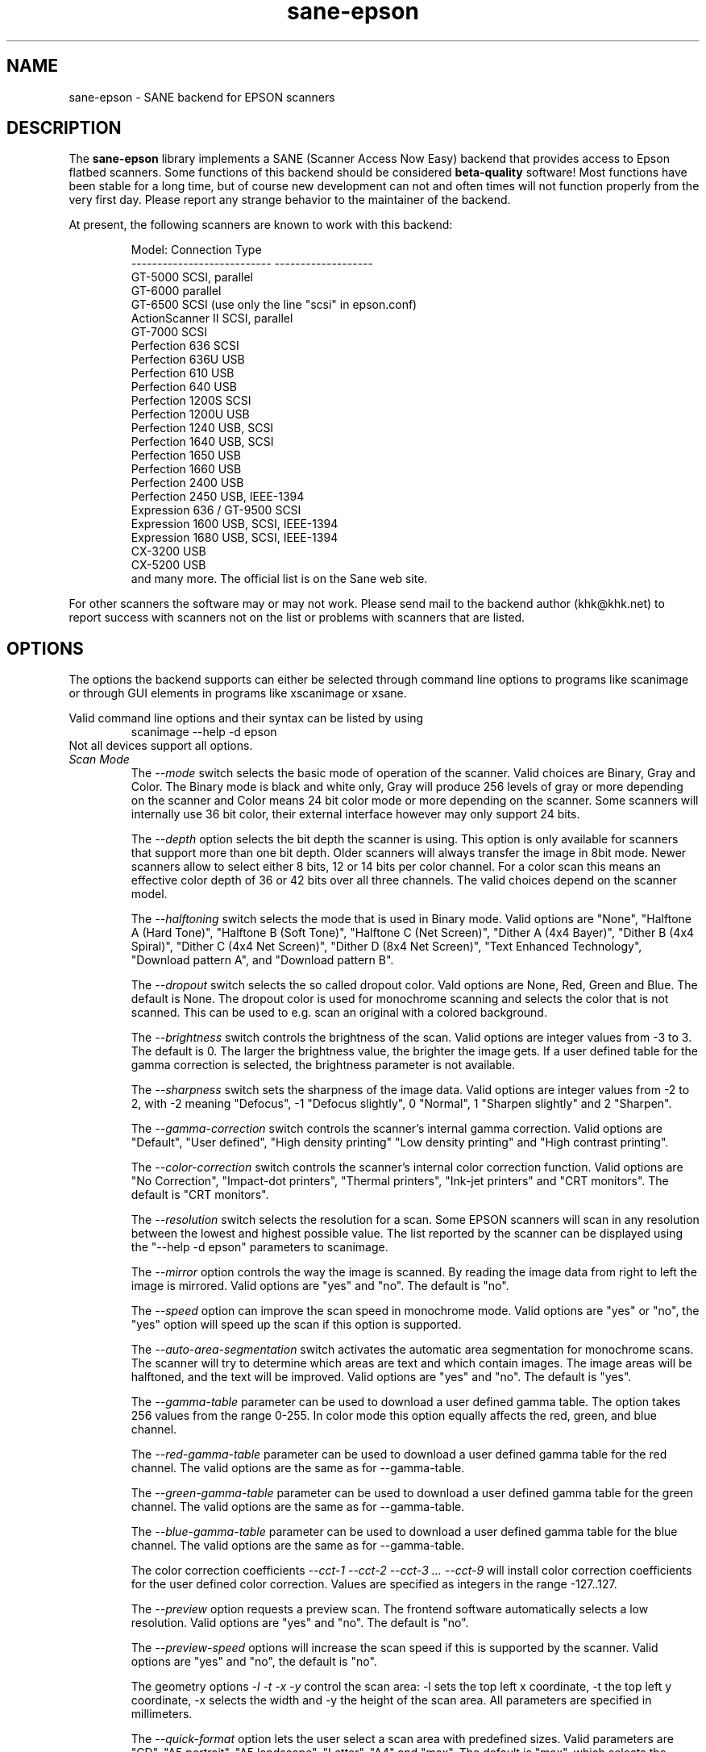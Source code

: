 .TH sane\-epson 5 "11 Jul 2008" "" "SANE Scanner Access Now Easy"
.IX sane\-epson
.SH NAME
sane\-epson \- SANE backend for EPSON scanners
.SH DESCRIPTION
The
.B sane\-epson
library implements a SANE (Scanner Access Now Easy) backend that
provides access to Epson flatbed scanners.  Some functions of this 
backend should be considered
.B beta-quality
software! Most functions have been stable for a long time, but of 
course new development can not and often times will not function properly from
the very first day. Please report any strange behavior to the 
maintainer of the backend.
.PP
At present, the following scanners are known to work with this backend:
.PP
.RS
.ft CR
.nf
Model:                       Connection Type
---------------------------  -------------------
GT-5000                      SCSI, parallel
GT-6000                      parallel
GT-6500                      SCSI (use only the line "scsi" in epson.conf)
ActionScanner II             SCSI, parallel
GT-7000                      SCSI
Perfection 636               SCSI
Perfection 636U              USB
Perfection 610               USB
Perfection 640               USB
Perfection 1200S             SCSI
Perfection 1200U             USB
Perfection 1240              USB, SCSI
Perfection 1640              USB, SCSI
Perfection 1650              USB
Perfection 1660              USB
Perfection 2400              USB
Perfection 2450              USB, IEEE-1394
Expression 636 / GT-9500     SCSI
Expression 1600              USB, SCSI, IEEE-1394
Expression 1680              USB, SCSI, IEEE-1394
CX-3200                      USB
CX-5200                      USB
.fi
.ft R
and many more. The official list is on the Sane web site.
.RE

For other scanners the software  may or may not work.  Please send mail to 
the backend author (khk@khk.net) to report success with scanners not on
the list or problems with scanners that are listed. 
.SH OPTIONS
The options the backend supports can either be selected through command line
options to programs like scanimage or through GUI elements in programs like
xscanimage or xsane.

Valid command line options and their syntax can be listed by using 
.RS
scanimage \-\-help \-d epson
.RE
Not all devices support all options.
.TP
.I Scan Mode
The 
.I \-\-mode 
switch selects the basic mode of operation of the scanner. Valid choices
are Binary, Gray and Color.  The Binary mode is black and white only,
Gray will produce 256 levels of gray or more depending on the scanner
and Color means 24 bit color mode or more depending on the scanner.
Some scanners will internally use 36 bit color, their external interface
however may only support 24 bits.

The
.I \-\-depth
option selects the bit depth the scanner is using. This option is only
available for scanners that support more than one bit depth. Older
scanners will always transfer the image in 8bit mode. Newer scanners
allow to select either 8 bits, 12 or 14 bits per color channel. For a
color scan this means an effective color depth of 36 or 42 bits over
all three channels. The valid choices depend on the scanner model.

The
.I \-\-halftoning
switch selects the mode that is used in Binary mode. Valid options
are "None", "Halftone A (Hard Tone)", "Halftone B (Soft Tone)", "Halftone C
(Net Screen)", "Dither A (4x4 Bayer)", "Dither B (4x4 Spiral)", "Dither C
(4x4 Net Screen)", "Dither D (8x4 Net Screen)", "Text Enhanced Technology",
"Download pattern A", and "Download pattern B".

The 
.I \-\-dropout
switch selects the so called dropout color. Vald options are None,
Red, Green and Blue. The default is None. The dropout color is used for
monochrome scanning and selects the color that is not scanned. This can
be used to e.g. scan an original with a colored background.

The
.I \-\-brightness
switch controls the brightness of the scan. Valid options are integer
values from \-3 to 3. The default is 0. The larger the brightness value,
the brighter the image gets. If a user defined table for the gamma
correction is selected, the brightness parameter is not available.

The
.I \-\-sharpness
switch sets the sharpness of the image data. Valid options are integer
values from \-2 to 2, with \-2 meaning "Defocus", \-1 "Defocus slightly",
0 "Normal", 1 "Sharpen slightly" and 2 "Sharpen".

The 
.I \-\-gamma\-correction
switch controls the scanner's internal gamma correction. Valid options are
"Default", "User defined", "High density printing" "Low density printing"
and "High contrast printing".

The 
.I \-\-color\-correction
switch controls the scanner's internal color correction function. Valid
options are "No Correction", "Impact\-dot printers", "Thermal printers",
"Ink\-jet printers" and "CRT monitors". The default is "CRT monitors".

The 
.I \-\-resolution
switch selects the resolution for a scan. Some EPSON scanners will scan in
any resolution between the lowest and highest possible value. The list
reported by the scanner can be displayed using the "\-\-help \-d epson"
parameters to scanimage.

The 
.I \-\-mirror
option controls the way the image is scanned. By reading the image data
from right to left the image is mirrored. Valid options are "yes" and
"no". The default is "no".

The 
.I \-\-speed
option can improve the scan speed in monochrome mode. Valid options are
"yes" or "no", the "yes" option will speed up the scan if this option
is supported.

The 
.I \-\-auto\-area\-segmentation 
switch activates the automatic area segmentation for monochrome scans. The
scanner will try to determine which areas are text and which contain
images. The image areas will be halftoned, and the text will be
improved. Valid options are "yes" and "no". The default is "yes".

The 
.I \-\-gamma\-table
parameter can be used to download a user defined gamma table. The option
takes 256 values from the range 0-255. In color mode this option equally
affects the red, green, and blue channel.

The 
.I \-\-red\-gamma\-table 
parameter can be used to download a user defined gamma table for the
red channel. The valid options are the same as for \-\-gamma\-table.

The 
.I \-\-green\-gamma\-table 
parameter can be used to download a user defined gamma table for the
green channel. The valid options are the same as for \-\-gamma\-table.

The 
.I \-\-blue\-gamma\-table 
parameter can be used to download a user defined gamma table for the
blue channel. The valid options are the same as for \-\-gamma\-table.

The color correction coefficients
.I \-\-cct\-1 \-\-cct\-2 \-\-cct\-3 ... \-\-cct\-9
will install color correction coefficients for the user defined color
correction. Values are specified as integers in the range \-127..127.

The 
.I \-\-preview
option requests a preview scan. The frontend software automatically selects a low 
resolution. Valid options are "yes" and "no". The default is "no".

The 
.I \-\-preview\-speed
options will increase the scan speed if this is supported by the
scanner. Valid options are "yes" and "no", the default is "no".


The geometry options
.I \-l \-t \-x \-y 
control the scan area: \-l sets the top left x coordinate, \-t the top
left y coordinate, \-x selects the width and \-y the height of the scan
area. All parameters are specified in millimeters.

The
.I \-\-quick\-format
option lets the user select a scan area with predefined sizes. Valid
parameters are "CD", "A5 portrait", "A5 landscape", "Letter", "A4" and
"max". The default is "max", which selects the largest possible area.

The
.I \-\-source
option selects the scan source. Valid options depend on the installed
options. The default is "Flatbed".

The 
.I \-\-auto\-eject
option will eject a page after scanning from the document feeder. 

The
.I \-\-film\-type
option will select the film type for scans with the transparency
unit. This option is only activated if the TPU is selected as scan
source. Valid options are "Negative Film" and "Positive Film".

The
.I \-\-focus\-position
option selects the focus position for all scans. Valid options are "Focus
2.5mm above glass" and "Focus on glass". The focus on the 2.5mm point
above the glass is necessary for scans with the transparency unit, so
that the scanner can focus on the film if one of the film holders is used.
This option is only functional for selected scanners, all other scanners
will ignore this option.


.SH CONFIGURATION FILE
The configuration file /Users/mike/Documents/wine/usr/etc/sane.d/epson.conf specifies the device(s) that the 
backend will use. Possible connection types are:
.TP
.I SCSI
This is the default, and if nothing else is specified the backend software will
open a given path as SCSI device. More information about valid syntax for SCSI
devices can be found in sane\-scsi(5).
.br
Usually SCSI scanners are configured with a line "scsi EPSON" in this file. In 
some cases it may be necessary to only use the string "scsi" (e.g. for the GT-6500).
.TP
.I PIO \- Parallel Interface
The parallel interface can be configured in two ways: An integer value starting
at the beginning of a line will be interpreted as the IO address of the parallel
port. To make it clearer that a configured IO address is a parallel port the 
port address can be preceded by the string "PIO". The PIO connection does not
use a special device file in the /dev directory. The IO address can be specified
in hex mode (prefixed with "0x").
.TP
.I USB
A device file that is preceded by the string "USB" is treated as a scanner 
connected via the Universal Serial Bus. The correct special device file has
to be created prior to using it with Sane. See the USB documentation for 
more information about how to set up the USB subsystem and the required 
device files.
.SH FILES
.TP
.I /Users/mike/Documents/wine/usr/lib/sane/libsane\-epson.a
The static library implementing this backend.
.TP
.I /Users/mike/Documents/wine/usr/lib/sane/libsane\-epson.so
The shared library implementing this backend (present on systems that
support dynamic loading).
.SH ENVIRONMENT
.TP
.B SANE_DEBUG_EPSON
If the library was compiled with debug support enabled, this
environment variable controls the debug level for this backend.  E.g.,
a value of 128 requests all debug output to be printed.  Smaller
levels reduce verbosity.
.TP
.B SANE_DEBUG_EPSON_SCSI
If the library was compiled with debug support enabled, this
environment variable controls the SCSI related debug level for this backend.  
Only a value of 2 is supported.
.TP
.B SANE_EPSON_CMD_LVL
This allows to override the function or command level that the backend 
uses to communicate with the scanner. The function level a scanner
supports is determined during the initialization of the device. If
the backend does not recognize the function level reported by the 
scanner it will default to function level B3. Valid function levels
are A1, A2, B1, B2, B3, B4, B5, B6, B7, B8, D1 and F5. Use this feature
only if you know what you are doing!

.SH "SEE ALSO"

sane\-scsi(5), scanimage(1), xscanimage(1), xsane(1)

.SH BUGS

None :-) At least none are currently known.

.SH UNSUPPORTED DEVICES
The backend may be used with Epson scanners that are not yet listed 
under the list of supported devices. A scanner that is not recognized
may default to the function level B3, which means that not all 
functions that the scanner may be capable of are accessible. 

If the scanner is not even recognized as an Epson scanner this is
probably because the device name reported by the scanner is not in the
correct format. Please send this information to the backend maintainer
(email address is in the AUTHOR section of this man page or in the
AUTHORS file of the SANE distribution). 

The Perfection 600, Perfection 650, Perfection 660, Perfection 1250 and 
Perfection 1260 are not supported by this backend.

.SH AUTHOR

The package is actively maintained by Karl Heinz Kremer (khk@khk.net). The
software is based on work by Christian Bucher and Kazuhiro Sasayama
